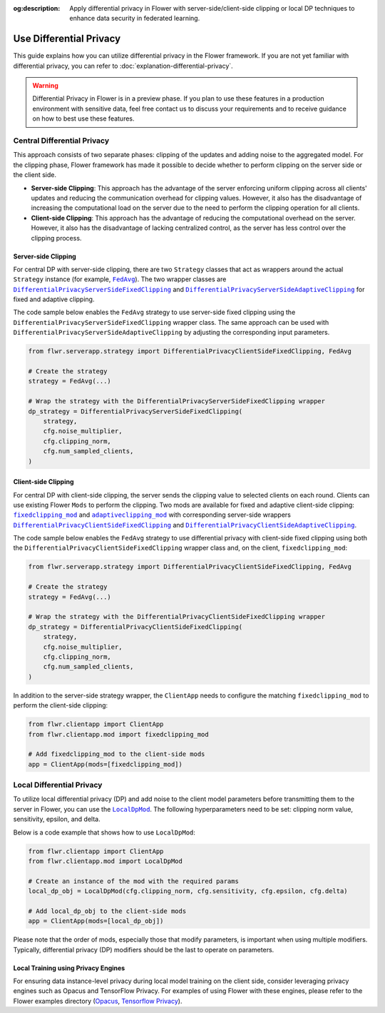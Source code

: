 :og:description: Apply differential privacy in Flower with server-side/client-side clipping or local DP techniques to enhance data security in federated learning.
.. meta::
    :description: Apply differential privacy in Flower with server-side/client-side clipping or local DP techniques to enhance data security in federated learning.

.. |fedavg_link| replace:: ``FedAvg``

.. _fedavg_link: ref-api/flwr.serverapp.strategy.FedAvg.html

.. |dpserverfix_link| replace:: ``DifferentialPrivacyServerSideFixedClipping``

.. _dpserverfix_link: ref-api/flwr.serverapp.strategy.DifferentialPrivacyServerSideFixedClipping.html

.. |dpserveradapt_link| replace:: ``DifferentialPrivacyServerSideAdaptiveClipping``

.. _dpserveradapt_link: ref-api/flwr.serverapp.strategy.DifferentialPrivacyServerSideAdaptiveClipping.html

.. |dpclientfix_link| replace:: ``DifferentialPrivacyClientSideFixedClipping``

.. _dpclientfix_link: ref-api/flwr.serverapp.strategy.DifferentialPrivacyClientSideFixedClipping.html

.. |dpclientadapt_link| replace:: ``DifferentialPrivacyClientSideAdaptiveClipping``

.. _dpclientadapt_link: ref-api/flwr.serverapp.strategy.DifferentialPrivacyClientSideAdaptiveClipping.html

.. |fixedclipping_mod_link| replace:: ``fixedclipping_mod``

.. _fixedclipping_mod_link: ref-api/flwr.clientapp.mod.fixedclipping_mod.html

.. |adaptiveclipping_mod_link| replace:: ``adaptiveclipping_mod``

.. _adaptiveclipping_mod_link: ref-api/flwr.clientapp.mod.adaptiveclipping_mod.html

.. |localdp_mod_link| replace:: ``LocalDpMod``

.. _localdp_mod_link: ref-api/flwr.clientapp.mod.localdp_mod.html

Use Differential Privacy
========================

This guide explains how you can utilize differential privacy in the Flower framework. If
you are not yet familiar with differential privacy, you can refer to
:doc:`explanation-differential-privacy`.

.. warning::

    Differential Privacy in Flower is in a preview phase. If you plan to use these
    features in a production environment with sensitive data, feel free contact us to
    discuss your requirements and to receive guidance on how to best use these features.

Central Differential Privacy
----------------------------

This approach consists of two separate phases: clipping of the updates and adding noise
to the aggregated model. For the clipping phase, Flower framework has made it possible
to decide whether to perform clipping on the server side or the client side.

- **Server-side Clipping**: This approach has the advantage of the server enforcing
  uniform clipping across all clients' updates and reducing the communication overhead
  for clipping values. However, it also has the disadvantage of increasing the
  computational load on the server due to the need to perform the clipping operation for
  all clients.
- **Client-side Clipping**: This approach has the advantage of reducing the
  computational overhead on the server. However, it also has the disadvantage of lacking
  centralized control, as the server has less control over the clipping process.

Server-side Clipping
~~~~~~~~~~~~~~~~~~~~

For central DP with server-side clipping, there are two ``Strategy`` classes that act as
wrappers around the actual ``Strategy`` instance (for example, |fedavg_link|_). The two
wrapper classes are |dpserverfix_link|_ and |dpserveradapt_link|_ for fixed and adaptive
clipping.

.. image:: ./_static/DP/serversideCDP.png
    :align: center
    :width: 700
    :alt: server side clipping

The code sample below enables the ``FedAvg`` strategy to use server-side fixed clipping
using the ``DifferentialPrivacyServerSideFixedClipping`` wrapper class. The same
approach can be used with ``DifferentialPrivacyServerSideAdaptiveClipping`` by adjusting
the corresponding input parameters.

.. code-block:: python

    from flwr.serverapp.strategy import DifferentialPrivacyClientSideFixedClipping, FedAvg

    # Create the strategy
    strategy = FedAvg(...)

    # Wrap the strategy with the DifferentialPrivacyServerSideFixedClipping wrapper
    dp_strategy = DifferentialPrivacyServerSideFixedClipping(
        strategy,
        cfg.noise_multiplier,
        cfg.clipping_norm,
        cfg.num_sampled_clients,
    )

Client-side Clipping
~~~~~~~~~~~~~~~~~~~~

For central DP with client-side clipping, the server sends the clipping value to
selected clients on each round. Clients can use existing Flower ``Mods`` to perform the
clipping. Two mods are available for fixed and adaptive client-side clipping:
|fixedclipping_mod_link|_ and |adaptiveclipping_mod_link|_ with corresponding
server-side wrappers |dpclientfix_link|_ and |dpclientadapt_link|_.

.. image:: ./_static/DP/clientsideCDP.png
    :align: center
    :width: 800
    :alt: client side clipping

The code sample below enables the ``FedAvg`` strategy to use differential privacy with
client-side fixed clipping using both the ``DifferentialPrivacyClientSideFixedClipping``
wrapper class and, on the client, ``fixedclipping_mod``:

.. code-block:: python

    from flwr.serverapp.strategy import DifferentialPrivacyClientSideFixedClipping, FedAvg

    # Create the strategy
    strategy = FedAvg(...)

    # Wrap the strategy with the DifferentialPrivacyClientSideFixedClipping wrapper
    dp_strategy = DifferentialPrivacyClientSideFixedClipping(
        strategy,
        cfg.noise_multiplier,
        cfg.clipping_norm,
        cfg.num_sampled_clients,
    )

In addition to the server-side strategy wrapper, the ``ClientApp`` needs to configure
the matching ``fixedclipping_mod`` to perform the client-side clipping:

.. code-block:: python

    from flwr.clientapp import ClientApp
    from flwr.clientapp.mod import fixedclipping_mod

    # Add fixedclipping_mod to the client-side mods
    app = ClientApp(mods=[fixedclipping_mod])

Local Differential Privacy
--------------------------

To utilize local differential privacy (DP) and add noise to the client model parameters
before transmitting them to the server in Flower, you can use the |localdp_mod_link|_.
The following hyperparameters need to be set: clipping norm value, sensitivity, epsilon,
and delta.

.. image:: ./_static/DP/localdp.png
    :align: center
    :width: 700
    :alt: local DP mod

Below is a code example that shows how to use ``LocalDpMod``:

.. code-block:: python

    from flwr.clientapp import ClientApp
    from flwr.clientapp.mod import LocalDpMod

    # Create an instance of the mod with the required params
    local_dp_obj = LocalDpMod(cfg.clipping_norm, cfg.sensitivity, cfg.epsilon, cfg.delta)

    # Add local_dp_obj to the client-side mods
    app = ClientApp(mods=[local_dp_obj])

Please note that the order of mods, especially those that modify parameters, is
important when using multiple modifiers. Typically, differential privacy (DP) modifiers
should be the last to operate on parameters.

Local Training using Privacy Engines
~~~~~~~~~~~~~~~~~~~~~~~~~~~~~~~~~~~~

For ensuring data instance-level privacy during local model training on the client side,
consider leveraging privacy engines such as Opacus and TensorFlow Privacy. For examples
of using Flower with these engines, please refer to the Flower examples directory
(`Opacus <https://github.com/adap/flower/tree/main/examples/opacus>`_, `Tensorflow
Privacy <https://github.com/adap/flower/tree/main/examples/tensorflow-privacy>`_).
